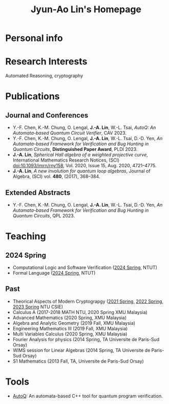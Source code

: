 #+TITLE: Jyun-Ao Lin's Homepage
#+AUTHOR: JAC
#+OPTIONS: toc:nil num:nil author:nil time-stamp-file:nil

* Personal info

* Research Interests
Automated Reasoning, cryptography

* Publications
** Journal and Conferences
- Y.-F. Chen, K.-M. Chung, O. Lengal, *J.-A. Lin*, W.-L. Tsai, /AutoQ:
  An Automata-based Quantum Circuit Verifier/, CAV 2023.
- Y.-F. Chen, K.-M. Chung, O. Lengal, *J.-A. Lin*, W.-L. Tsai,
  D.-D. Yen, /An Autamata-based Framework for Verification and Bug
  Hunting in Quantum Circuits/, *Distinguished Paper Award*,
  PLDI 2023.
- *J.-A. Lin*, /Spherical Hall algebra of a weighted projective
  curve/, International Mathematics Research Notices, (SCI)
  doi:10.1093/imrn/rny158, Vol. 2020, Issue 15, Aug. 2020, 4721–4775.
- *J.-A. Lin*, /A new involution for quantum loop algebras/, Journal
  of Algebra, (SCI) vol. *480*, (2017), 368–384.

** Extended Abstracts
- Y.-F. Chen, K.-M. Chung, O. Lengal, *J.-A. Lin*, W.-L. Tsai,
  D.-D. Yen, /An Autamata-based Framework for Verification and Bug
  Hunting in Quantum Circuits/, QPL 2023.

* Teaching
** 2024 Spring
- Computational Logic and Software Verification ([[][2024 Spring]], NTUT)
- Formal Language ([[][2024 Spring]], NTUT)

** Past
- Theorical Aspects of Modern Cryptograpgy ([[https://hackmd.io/@csie-tamc/B1-JoyZf_][2021 Spring]],
  [[https://hackmd.io/@csie-tamc/SJTFrm3RF][2022 Spring]], [[https://hackmd.io/@csie-tamc/Syiol5A5s][2023 Spring]] NTU CSIE)
- Calculus A (2017-2018 MATH NTU, 2020 Spring XMU Malaysia)
- Advanced Mathematics (2020 Spring, XMU Malaysia)
- Algebra and Analytic Geometry (2019 Fall, XMU Malaysia)
- Engineering Mathematics III (2019 Fall, XMU Malaysia)
- Multi Variables Calculus (2020 Spring, XMU Malaysia)
- Fourier Analysis for physics (2014 Spring, TA Universite de
  Paris-Sud Orsay)
- WIMS session for Linear Algebras (2014 Spring, TA Universite de
  Paris-Sud Orsay)
- S1 Mathematics (2013 Fall, TA, Universite de Paris-Sud Orsay)
  
* Tools
- [[https://github.com/alan23273850/AutoQ][AutoQ]]: An automata-based C++ tool for quantum program verification.
  

